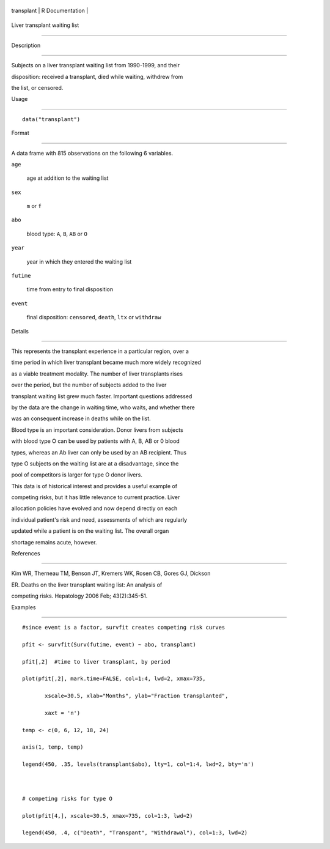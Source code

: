 +--------------+-------------------+
| transplant   | R Documentation   |
+--------------+-------------------+

Liver transplant waiting list
-----------------------------

Description
~~~~~~~~~~~

Subjects on a liver transplant waiting list from 1990-1999, and their
disposition: received a transplant, died while waiting, withdrew from
the list, or censored.

Usage
~~~~~

::

    data("transplant")

Format
~~~~~~

A data frame with 815 observations on the following 6 variables.

``age``
    age at addition to the waiting list

``sex``
    ``m`` or ``f``

``abo``
    blood type: ``A``, ``B``, ``AB`` or ``O``

``year``
    year in which they entered the waiting list

``futime``
    time from entry to final disposition

``event``
    final disposition: ``censored``, ``death``, ``ltx`` or ``withdraw``

Details
~~~~~~~

This represents the transplant experience in a particular region, over a
time period in which liver transplant became much more widely recognized
as a viable treatment modality. The number of liver transplants rises
over the period, but the number of subjects added to the liver
transplant waiting list grew much faster. Important questions addressed
by the data are the change in waiting time, who waits, and whether there
was an consequent increase in deaths while on the list.

Blood type is an important consideration. Donor livers from subjects
with blood type O can be used by patients with A, B, AB or 0 blood
types, whereas an Ab liver can only be used by an AB recipient. Thus
type O subjects on the waiting list are at a disadvantage, since the
pool of competitors is larger for type O donor livers.

This data is of historical interest and provides a useful example of
competing risks, but it has little relevance to current practice. Liver
allocation policies have evolved and now depend directly on each
individual patient's risk and need, assessments of which are regularly
updated while a patient is on the waiting list. The overall organ
shortage remains acute, however.

References
~~~~~~~~~~

Kim WR, Therneau TM, Benson JT, Kremers WK, Rosen CB, Gores GJ, Dickson
ER. Deaths on the liver transplant waiting list: An analysis of
competing risks. Hepatology 2006 Feb; 43(2):345-51.

Examples
~~~~~~~~

::

    #since event is a factor, survfit creates competing risk curves
    pfit <- survfit(Surv(futime, event) ~ abo, transplant)
    pfit[,2]  #time to liver transplant, by period
    plot(pfit[,2], mark.time=FALSE, col=1:4, lwd=2, xmax=735,
           xscale=30.5, xlab="Months", ylab="Fraction transplanted",
           xaxt = 'n')
    temp <- c(0, 6, 12, 18, 24)
    axis(1, temp, temp)
    legend(450, .35, levels(transplant$abo), lty=1, col=1:4, lwd=2, bty='n')

    # competing risks for type O
    plot(pfit[4,], xscale=30.5, xmax=735, col=1:3, lwd=2)
    legend(450, .4, c("Death", "Transpant", "Withdrawal"), col=1:3, lwd=2)
